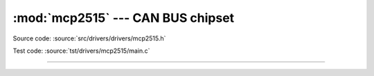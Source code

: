:mod:`mcp2515` --- CAN BUS chipset
==================================

.. module:: mcp2515
   :synopsis: CAN BUS chipset.

Source code: :source:`src/drivers/drivers/mcp2515.h`

Test code: :source:`tst/drivers/mcp2515/main.c`

----------------------------------------------

.. doxygenfile:: drivers/mcp2515.h
   :project: simba
